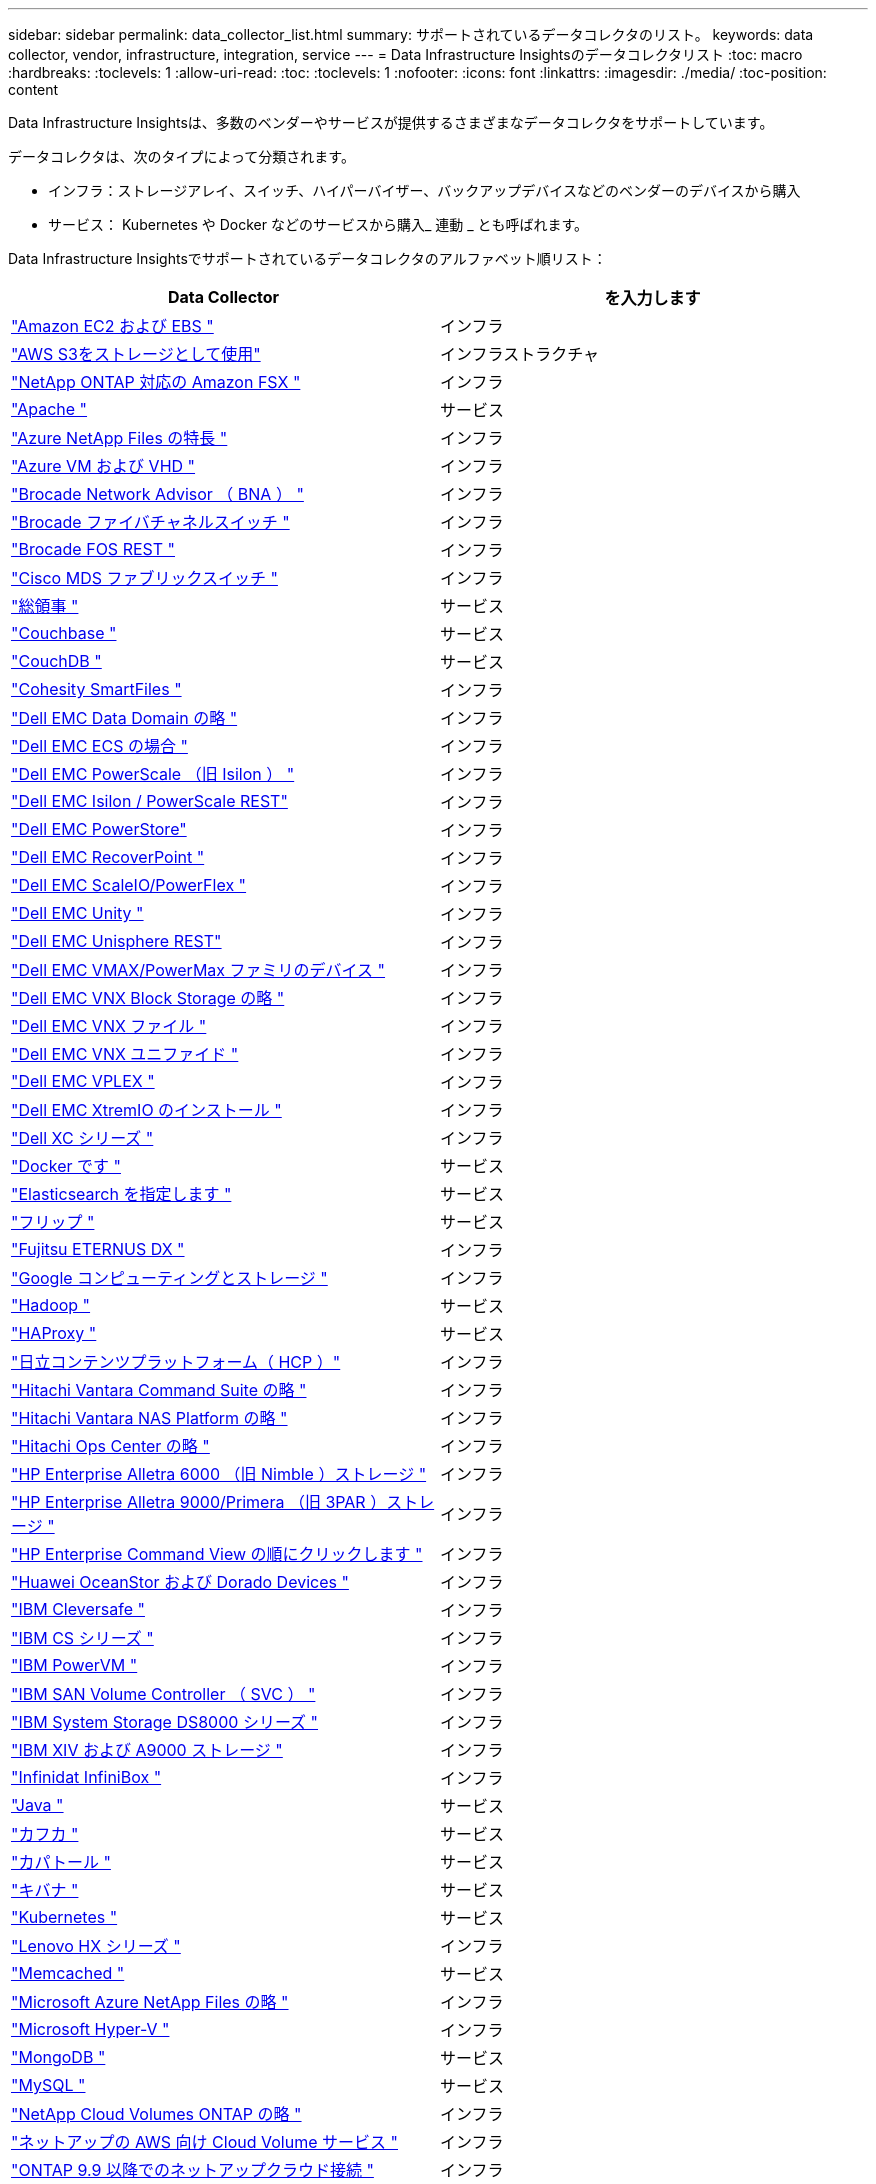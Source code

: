 ---
sidebar: sidebar 
permalink: data_collector_list.html 
summary: サポートされているデータコレクタのリスト。 
keywords: data collector, vendor, infrastructure, integration, service 
---
= Data Infrastructure Insightsのデータコレクタリスト
:toc: macro
:hardbreaks:
:toclevels: 1
:allow-uri-read: 
:toc: 
:toclevels: 1
:nofooter: 
:icons: font
:linkattrs: 
:imagesdir: ./media/
:toc-position: content


[role="lead"]
Data Infrastructure Insightsは、多数のベンダーやサービスが提供するさまざまなデータコレクタをサポートしています。

データコレクタは、次のタイプによって分類されます。

* インフラ：ストレージアレイ、スイッチ、ハイパーバイザー、バックアップデバイスなどのベンダーのデバイスから購入
* サービス： Kubernetes や Docker などのサービスから購入_ 連動 _ とも呼ばれます。


Data Infrastructure Insightsでサポートされているデータコレクタのアルファベット順リスト：

[cols="<,<"]
|===
| Data Collector | を入力します 


| link:task_dc_amazon_ec2.html["Amazon EC2 および EBS "] | インフラ 


| link:task_dc_aws_s3.html["AWS S3をストレージとして使用"] | インフラストラクチャ 


| link:task_dc_na_amazon_fsx.html["NetApp ONTAP 対応の Amazon FSX "] | インフラ 


| link:task_config_telegraf_apache.html["Apache "] | サービス 


| link:task_dc_ms_anf.html["Azure NetApp Files の特長 "] | インフラ 


| link:task_dc_ms_azure.html["Azure VM および VHD "] | インフラ 


| link:task_dc_brocade_bna.html["Brocade Network Advisor （ BNA ） "] | インフラ 


| link:task_dc_brocade_fc_switch.html["Brocade ファイバチャネルスイッチ "] | インフラ 


| link:task_dc_brocade_rest.html["Brocade FOS REST "] | インフラ 


| link:task_dc_cisco_fc_switch.html["Cisco MDS ファブリックスイッチ "] | インフラ 


| link:task_config_telegraf_consul.html["総領事 "] | サービス 


| link:task_config_telegraf_couchbase.html["Couchbase "] | サービス 


| link:task_config_telegraf_couchdb.html["CouchDB "] | サービス 


| link:task_dc_cohesity_smartfiles.html["Cohesity SmartFiles "] | インフラ 


| link:task_dc_emc_datadomain.html["Dell EMC Data Domain の略 "] | インフラ 


| link:task_dc_emc_ecs.html["Dell EMC ECS の場合 "] | インフラ 


| link:task_dc_emc_isilon.html["Dell EMC PowerScale （旧 Isilon ） "] | インフラ 


| link:task_dc_emc_isilon_rest.html["Dell EMC Isilon / PowerScale REST"] | インフラ 


| link:task_dc_emc_powerstore.html["Dell EMC PowerStore"] | インフラ 


| link:task_dc_emc_recoverpoint.html["Dell EMC RecoverPoint "] | インフラ 


| link:task_dc_emc_scaleio.html["Dell EMC ScaleIO/PowerFlex "] | インフラ 


| link:task_dc_emc_unity.html["Dell EMC Unity "] | インフラ 


| link:task_dc_emc_unisphere_rest.html["Dell EMC Unisphere REST"] | インフラ 


| link:task_dc_emc_vmax_powermax.html["Dell EMC VMAX/PowerMax ファミリのデバイス "] | インフラ 


| link:task_dc_emc_vnx_block.html["Dell EMC VNX Block Storage の略 "] | インフラ 


| link:task_dc_emc_vnx_file.html["Dell EMC VNX ファイル "] | インフラ 


| link:task_dc_emc_vnx_unified.html["Dell EMC VNX ユニファイド "] | インフラ 


| link:task_dc_emc_vplex.html["Dell EMC VPLEX "] | インフラ 


| link:task_dc_emc_xio.html["Dell EMC XtremIO のインストール "] | インフラ 


| link:task_dc_dell_xc_series.html["Dell XC シリーズ "] | インフラ 


| link:task_config_telegraf_docker.html["Docker です "] | サービス 


| link:task_config_telegraf_elasticsearch.html["Elasticsearch を指定します "] | サービス 


| link:task_config_telegraf_flink.html["フリップ "] | サービス 


| link:task_dc_fujitsu_eternus.html["Fujitsu ETERNUS DX "] | インフラ 


| link:task_dc_google_cloud.html["Google コンピューティングとストレージ "] | インフラ 


| link:task_config_telegraf_hadoop.html["Hadoop "] | サービス 


| link:task_config_telegraf_haproxy.html["HAProxy "] | サービス 


| link:task_dc_hds_hcp.html["日立コンテンツプラットフォーム（ HCP ）"] | インフラ 


| link:task_dc_hds_commandsuite.html["Hitachi Vantara Command Suite の略 "] | インフラ 


| link:task_dc_hds_nas.html["Hitachi Vantara NAS Platform の略 "] | インフラ 


| link:task_dc_hds_ops_center.html["Hitachi Ops Center の略 "] | インフラ 


| link:task_dc_hpe_nimble.html["HP Enterprise Alletra 6000 （旧 Nimble ）ストレージ "] | インフラ 


| link:task_dc_hp_3par.html["HP Enterprise Alletra 9000/Primera （旧 3PAR ）ストレージ "] | インフラ 


| link:task_dc_hpe_commandview.html["HP Enterprise Command View の順にクリックします "] | インフラ 


| link:task_dc_huawei_oceanstor.html["Huawei OceanStor および Dorado Devices "] | インフラ 


| link:task_dc_ibm_cleversafe.html["IBM Cleversafe "] | インフラ 


| link:task_dc_ibm_cs.html["IBM CS シリーズ "] | インフラ 


| link:task_dc_ibm_powervm.html["IBM PowerVM "] | インフラ 


| link:task_dc_ibm_svc.html["IBM SAN Volume Controller （ SVC ） "] | インフラ 


| link:task_dc_ibm_ds.html["IBM System Storage DS8000 シリーズ "] | インフラ 


| link:task_dc_ibm_xiv.html["IBM XIV および A9000 ストレージ "] | インフラ 


| link:task_dc_infinidat_infinibox.html["Infinidat InfiniBox "] | インフラ 


| link:task_config_telegraf_jvm.html["Java "] | サービス 


| link:task_config_telegraf_kafka.html["カフカ "] | サービス 


| link:task_config_telegraf_kapacitor.html["カパトール "] | サービス 


| link:task_config_telegraf_kibana.html["キバナ "] | サービス 


| link:task_config_telegraf_agent_k8s.html["Kubernetes "] | サービス 


| link:task_dc_lenovo.html["Lenovo HX シリーズ "] | インフラ 


| link:task_config_telegraf_memcached.html["Memcached "] | サービス 


| link:task_dc_ms_anf.html["Microsoft Azure NetApp Files の略 "] | インフラ 


| link:task_dc_ms_hyperv.html["Microsoft Hyper-V "] | インフラ 


| link:task_config_telegraf_mongodb.html["MongoDB "] | サービス 


| link:task_config_telegraf_mysql.html["MySQL "] | サービス 


| link:task_dc_na_cloud_volumes_ontap.html["NetApp Cloud Volumes ONTAP の略 "] | インフラ 


| link:task_dc_na_cloud_volumes.html["ネットアップの AWS 向け Cloud Volume サービス "] | インフラ 


| link:task_dc_na_cloud_connection.html["ONTAP 9.9 以降でのネットアップクラウド接続 "] | インフラ 


| link:task_dc_na_7mode.html["NetApp Data ONTAP 7-Mode "] | インフラ 


| link:task_dc_na_eseries.html["NetApp E-Series "] | インフラ 


| link:task_dc_netapp_eseries_rest.html["NetApp EシリーズREST "] | インフラ 


| link:task_dc_na_amazon_fsx.html["NetApp ONTAP 対応の Amazon FSX"] | インフラ 


| link:task_dc_na_hci.html["NetApp HCI 仮想センター "] | インフラ 


| link:task_dc_na_cdot.html["NetApp ONTAP データ管理ソフトウェア "] | インフラ 


| link:task_dc_na_ontap_rest.html["NetApp ONTAP RESTコレクタ "] | インフラ 


| link:task_dc_na_cdot.html["NetApp ONTAP Select の略 "] | インフラ 


| link:task_dc_na_solidfire.html["NetApp SolidFire オールフラッシュアレイ "] | インフラ 


| link:task_dc_na_storagegrid.html["NetApp StorageGRID "] | インフラ 


| link:task_config_telegraf_netstat.html["netstat "] | サービス 


| link:task_config_telegraf_nginx.html["nginx "] | サービス 


| link:task_config_telegraf_node.html["ノード "] | サービス 


| link:task_dc_nutanix.html["Nutanix NX シリーズ "] | インフラ 


| link:task_dc_openstack.html["OpenStack の機能を使用 "] | インフラ 


| link:task_config_telegraf_openzfs.html["OpenZFS の場合 "] | サービス 


| link:task_dc_oracle_zfs.html["Oracle ZFS Storage Appliance の略 "] | インフラ 


| link:task_config_telegraf_postgresql.html["PostgreSQL "] | サービス 


| link:task_config_telegraf_puppetagent.html["Puppet Agent "] | サービス 


| link:task_dc_pure_flasharray.html["Pure Storage FlashArray "] | インフラ 


| link:task_dc_redhat_virtualization.html["Red Hat 仮想化 "] | インフラ 


| link:task_config_telegraf_redis.html["Redis "] | サービス 


| link:task_config_telegraf_rethinkdb.html["RethinkDB "] | サービス 


| link:task_config_telegraf_agent.html#rhel-and-centos["RHELおよびCentOS "] | サービス 


| link:task_dc_rubrik_cdm.html["Rubrik CDMストレージ "] | インフラ 


| link:task_config_telegraf_agent.html#ubuntu-and-debian["Ubuntu Debian "] | サービス 


| link:task_dc_vmware.html["VMware vSphere の場合 "] | インフラ 


| link:task_config_telegraf_agent.html#windows["Windows の場合 "] | サービス 


| link:task_config_telegraf_zookeeper.html["Zookeeper の追加 "] | サービス 
|===
